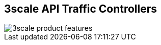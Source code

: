 :scrollbar:
:data-uri:


== 3scale API Traffic Controllers

image::images/3scale_product_features.png[]

ifdef::showscript[]

Transcript:

Red Hat 3scale API Management is a flexible and scalable API management platform based on a distributed architecture.

Another view of the basic architecture diagram is shown here. Red Hat 3scale API Management mediates between the API consumers and the API providers.

The architecture is hybrid, with separate traffic control and program management layers. The traffic management and API management layers can be deployed separately. The traffic between API consumer and API provider does not go through the 3scale cloud, which reduces latencies.

Integration with the 3scale platform is accomplished by deploying traffic management agents, which enforce traffic policies, access control, and rate limits. The traffic management can be a custom APIcast gateway built on an NGINX web server and OpenResty, or a code plug-in library embedded within the API provider.


endif::showscript[]
